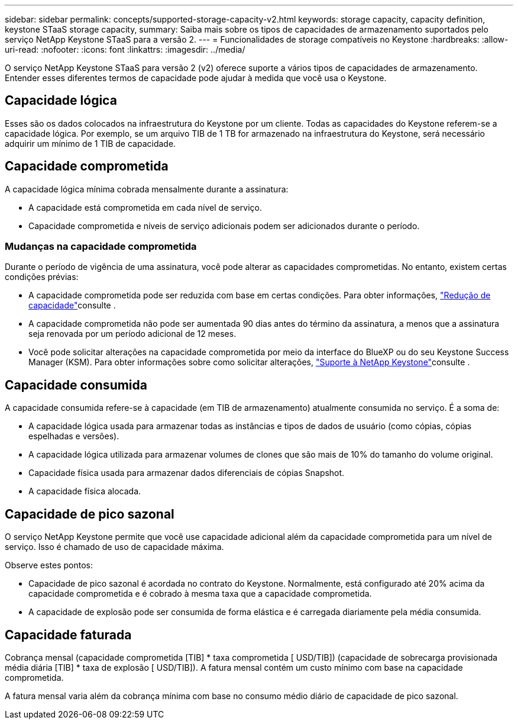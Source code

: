 ---
sidebar: sidebar 
permalink: concepts/supported-storage-capacity-v2.html 
keywords: storage capacity, capacity definition, keystone STaaS storage capacity, 
summary: Saiba mais sobre os tipos de capacidades de armazenamento suportados pelo serviço NetApp Keystone STaaS para a versão 2. 
---
= Funcionalidades de storage compatíveis no Keystone
:hardbreaks:
:allow-uri-read: 
:nofooter: 
:icons: font
:linkattrs: 
:imagesdir: ../media/


[role="lead"]
O serviço NetApp Keystone STaaS para versão 2 (v2) oferece suporte a vários tipos de capacidades de armazenamento. Entender esses diferentes termos de capacidade pode ajudar à medida que você usa o Keystone.



== Capacidade lógica

Esses são os dados colocados na infraestrutura do Keystone por um cliente. Todas as capacidades do Keystone referem-se a capacidade lógica. Por exemplo, se um arquivo TIB de 1 TB for armazenado na infraestrutura do Keystone, será necessário adquirir um mínimo de 1 TIB de capacidade.



== Capacidade comprometida

A capacidade lógica mínima cobrada mensalmente durante a assinatura:

* A capacidade está comprometida em cada nível de serviço.
* Capacidade comprometida e níveis de serviço adicionais podem ser adicionados durante o período.




=== Mudanças na capacidade comprometida

Durante o período de vigência de uma assinatura, você pode alterar as capacidades comprometidas. No entanto, existem certas condições prévias:

* A capacidade comprometida pode ser reduzida com base em certas condições. Para obter informações, link:../concepts/capacity-requirements.html["Redução de capacidade"]consulte .
* A capacidade comprometida não pode ser aumentada 90 dias antes do término da assinatura, a menos que a assinatura seja renovada por um período adicional de 12 meses.
* Você pode solicitar alterações na capacidade comprometida por meio da interface do BlueXP ou do seu Keystone Success Manager (KSM). Para obter informações sobre como solicitar alterações, link:../concepts/gssc.html["Suporte à NetApp Keystone"]consulte .




== Capacidade consumida

A capacidade consumida refere-se à capacidade (em TIB de armazenamento) atualmente consumida no serviço. É a soma de:

* A capacidade lógica usada para armazenar todas as instâncias e tipos de dados de usuário (como cópias, cópias espelhadas e versões).
* A capacidade lógica utilizada para armazenar volumes de clones que são mais de 10% do tamanho do volume original.
* Capacidade física usada para armazenar dados diferenciais de cópias Snapshot.
* A capacidade física alocada.




== Capacidade de pico sazonal

O serviço NetApp Keystone permite que você use capacidade adicional além da capacidade comprometida para um nível de serviço. Isso é chamado de uso de capacidade máxima.

Observe estes pontos:

* Capacidade de pico sazonal é acordada no contrato do Keystone. Normalmente, está configurado até 20% acima da capacidade comprometida e é cobrado à mesma taxa que a capacidade comprometida.
* A capacidade de explosão pode ser consumida de forma elástica e é carregada diariamente pela média consumida.




== Capacidade faturada

Cobrança mensal (capacidade comprometida [TIB] * taxa comprometida [ USD/TIB]) (capacidade de sobrecarga provisionada média diária [TIB] * taxa de explosão [ USD/TIB]). A fatura mensal contém um custo mínimo com base na capacidade comprometida.

A fatura mensal varia além da cobrança mínima com base no consumo médio diário de capacidade de pico sazonal.
